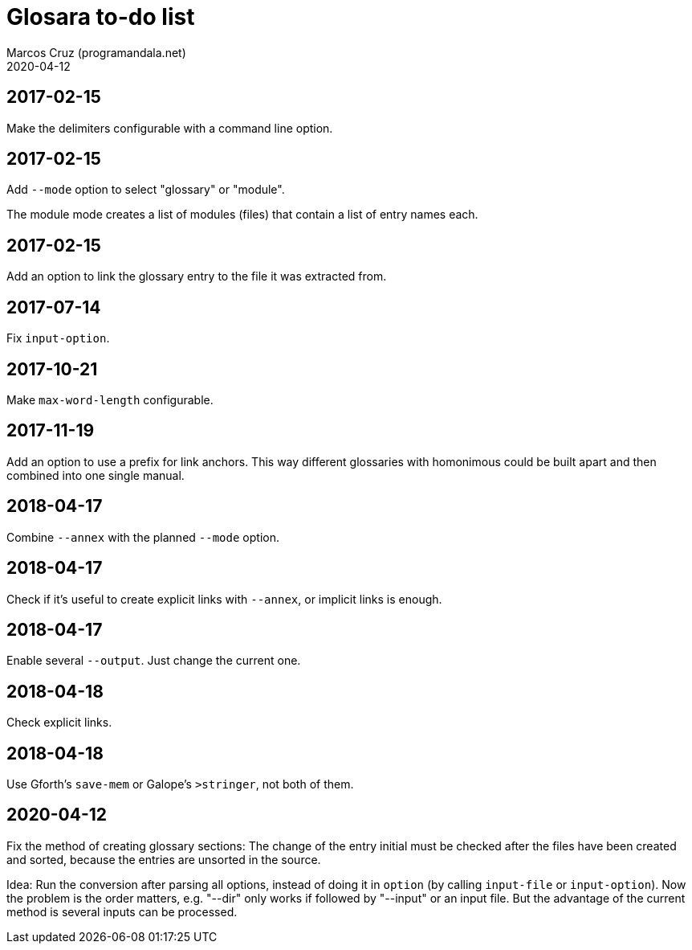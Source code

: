 = Glosara to-do list
:author: Marcos Cruz (programandala.net)
:revdate: 2020-04-12

== 2017-02-15

Make the delimiters configurable with a command line option.

== 2017-02-15

Add `--mode` option to select "glossary" or "module".

The module mode creates a list of modules (files) that contain a list
of entry names each.

== 2017-02-15

Add an option to link the glossary entry to the file it was extracted
from.

== 2017-07-14

Fix `input-option`.

== 2017-10-21

Make `max-word-length` configurable.

== 2017-11-19

Add an option to use a prefix for link anchors. This way different
glossaries with homonimous could be built apart and then combined into
one single manual.

== 2018-04-17

Combine `--annex` with the planned `--mode` option.

== 2018-04-17

Check if it's useful to create explicit links with `--annex`, or
implicit links is enough.

== 2018-04-17

Enable several `--output`. Just change the current one.

== 2018-04-18

Check explicit links.

== 2018-04-18

Use Gforth's `save-mem` or Galope's `>stringer`, not both of them.

== 2020-04-12

Fix the method of creating glossary sections: The change of the entry
initial must be checked after the files have been created and sorted,
because the entries are unsorted in the source.

Idea: Run the conversion after parsing all options, instead of doing
it in `option` (by calling `input-file` or `input-option`). Now the
problem is the order matters, e.g. "--dir" only works if followed by
"--input" or an input file. But the advantage of the current method is
several inputs can be processed.
